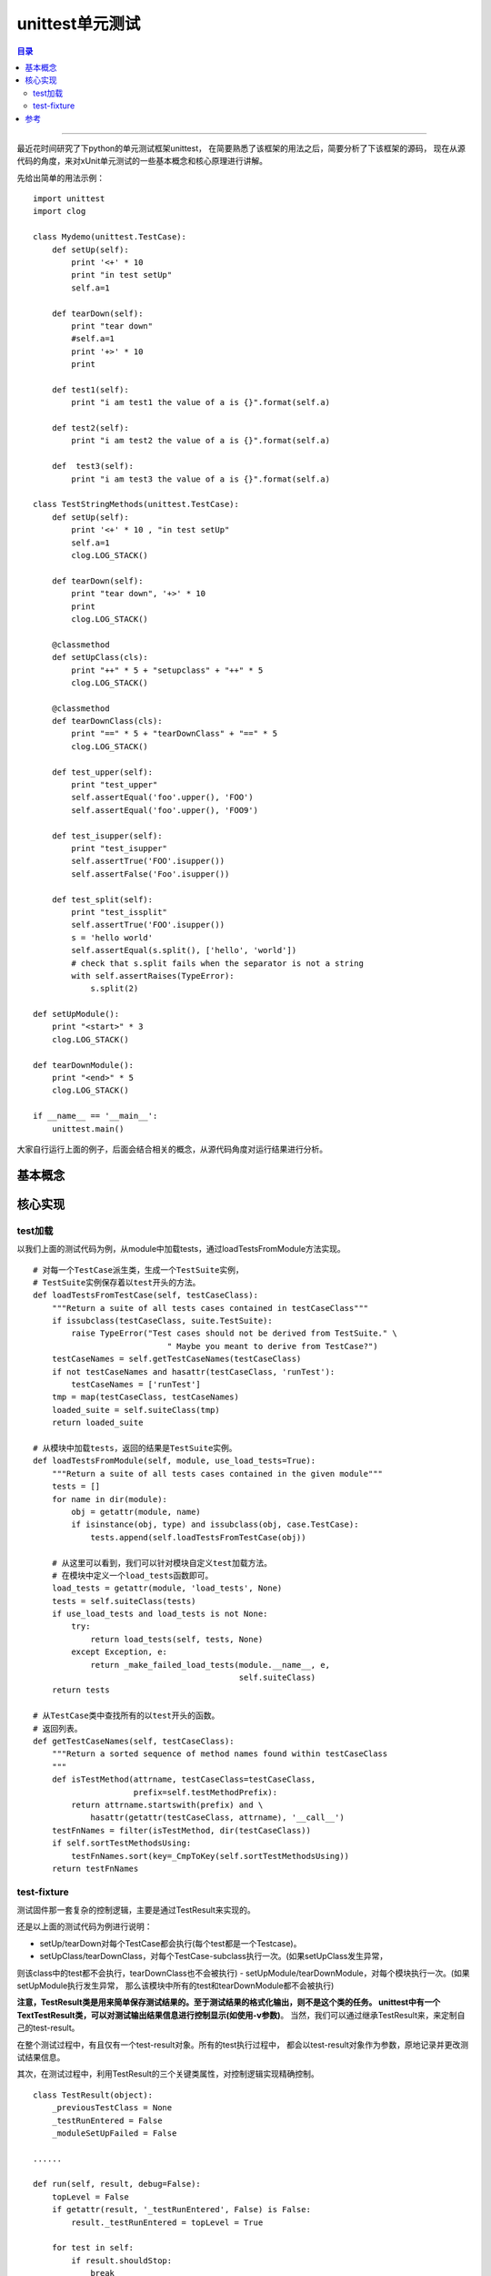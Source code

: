 .. _unittest:


########################
unittest单元测试
########################


.. contents:: 目录

--------------------------

最近花时间研究了下python的单元测试框架unittest，
在简要熟悉了该框架的用法之后，简要分析了下该框架的源码，
现在从源代码的角度，来对xUnit单元测试的一些基本概念和核心原理进行讲解。

先给出简单的用法示例：

::

    import unittest
    import clog

    class Mydemo(unittest.TestCase):
        def setUp(self):
            print '<+' * 10
            print "in test setUp"
            self.a=1

        def tearDown(self):
            print "tear down"
            #self.a=1
            print '+>' * 10
            print

        def test1(self):
            print "i am test1 the value of a is {}".format(self.a)

        def test2(self):
            print "i am test2 the value of a is {}".format(self.a)

        def  test3(self):
            print "i am test3 the value of a is {}".format(self.a)

    class TestStringMethods(unittest.TestCase):
        def setUp(self):
            print '<+' * 10 , "in test setUp"
            self.a=1
            clog.LOG_STACK()

        def tearDown(self):
            print "tear down", '+>' * 10
            print
            clog.LOG_STACK()

        @classmethod
        def setUpClass(cls):
            print "++" * 5 + "setupclass" + "++" * 5
            clog.LOG_STACK()

        @classmethod
        def tearDownClass(cls):
            print "==" * 5 + "tearDownClass" + "==" * 5
            clog.LOG_STACK()

        def test_upper(self):
            print "test_upper"
            self.assertEqual('foo'.upper(), 'FOO')
            self.assertEqual('foo'.upper(), 'FOO9')

        def test_isupper(self):
            print "test_isupper"
            self.assertTrue('FOO'.isupper())
            self.assertFalse('Foo'.isupper())

        def test_split(self):
            print "test_issplit"
            self.assertTrue('FOO'.isupper())
            s = 'hello world'
            self.assertEqual(s.split(), ['hello', 'world'])
            # check that s.split fails when the separator is not a string
            with self.assertRaises(TypeError):
                s.split(2)

    def setUpModule():
        print "<start>" * 3
        clog.LOG_STACK()

    def tearDownModule():
        print "<end>" * 5
        clog.LOG_STACK()

    if __name__ == '__main__':
        unittest.main()


大家自行运行上面的例子，后面会结合相关的概念，从源代码角度对运行结果进行分析。

基本概念
=========

.. attribute:: TestCase

    一个testcase是测试中最小的一个单元，它用于检查特定的一组输入或响应，
    unittest中提供了一个TestCase类，可以用来创建新的测试用例。

    **需要注意一点，每一个继承自TestCase类，并且以test开头的方法，都是一个测试用例。
    如TestStringMethods类有三个以test开头的方法，那么会根据这三个方法，
    生成三个TestCase实例(然后根据这三个testcase实例，生成一个testsuite)。**

.. attribute:: TestSuite

    可迭代对象，他的每一个元素是TestCase实例或者是其他TestSuite实例。

    比如上面的例子，Mydemo和TestStringMethods会各生成一个TestSuite实例，
    最后根据这两个suite实例生成一个suite实例。

    **testsuite实例是可迭代的，testcase不可迭代。**

.. attribute:: TestLoader

    用来加载TestCase到TestSuite中，
    其中的方法从各个地方寻找TestCase，创建它们的实例，
    然后add到TestSuite中，返回一个TestSuite实例。

.. attribute:: TestRunner

    驱动执行测试，并输出测试结果呈现给用户。

    TestRunner有一个关键的stream参数，表示要将测试的结果，格式化输出到什么地方(默认是sys.stderr)。

.. attribute:: TestResult

    保存测试结果。包括运行用例数，成功数，失败数等。

    关于测试结果，我们需要注意测试错误和测试失败的区别。来看官网的描述：

    `If the test fails, an exception will be raised, and unittest will identify the test case as a failure. Any other exceptions will be treated as errors. This helps you identify where the problem is: failures are caused by incorrect results - a 5 where you expected a 6. Errors are caused by incorrect code - e.g., a TypeError caused by an incorrect function call.`

    简而言之，测试失败表示对于要测试的函数，没有得到预期的结果。
    而测试错误，表示测试代码本身有问题。

.. attribute:: test-fixture

    测试固件，不同于以上概念在unittest框架源代码中都有对应的实体(如有TestCase类、TestSuite类)，
    在unittest源码中并没有直接体现出test-fixture。可以认为这是一个逻辑上的概念，
    表示每运行一个测试用例时，事先的准备工作(如打开文件、连接数据)、
    执行测试本身和测试完毕的清理工作等整个流程。

    对应在源码级别，可以通过setUpModule/setUpClass/setUp等方式，对测试流程进行精细控制。


核心实现
=========

test加载
+++++++++

以我们上面的测试代码为例，从module中加载tests，通过loadTestsFromModule方法实现。

::

    # 对每一个TestCase派生类，生成一个TestSuite实例，
    # TestSuite实例保存着以test开头的方法。
    def loadTestsFromTestCase(self, testCaseClass):
        """Return a suite of all tests cases contained in testCaseClass"""
        if issubclass(testCaseClass, suite.TestSuite):
            raise TypeError("Test cases should not be derived from TestSuite." \
                                " Maybe you meant to derive from TestCase?")
        testCaseNames = self.getTestCaseNames(testCaseClass)
        if not testCaseNames and hasattr(testCaseClass, 'runTest'):
            testCaseNames = ['runTest']
        tmp = map(testCaseClass, testCaseNames)
        loaded_suite = self.suiteClass(tmp)
        return loaded_suite

    # 从模块中加载tests，返回的结果是TestSuite实例。
    def loadTestsFromModule(self, module, use_load_tests=True):
        """Return a suite of all tests cases contained in the given module"""
        tests = []
        for name in dir(module):
            obj = getattr(module, name)
            if isinstance(obj, type) and issubclass(obj, case.TestCase):
                tests.append(self.loadTestsFromTestCase(obj))

        # 从这里可以看到，我们可以针对模块自定义test加载方法。
        # 在模块中定义一个load_tests函数即可。
        load_tests = getattr(module, 'load_tests', None)
        tests = self.suiteClass(tests)
        if use_load_tests and load_tests is not None:
            try:
                return load_tests(self, tests, None)
            except Exception, e:
                return _make_failed_load_tests(module.__name__, e,
                                               self.suiteClass)
        return tests

    # 从TestCase类中查找所有的以test开头的函数。
    # 返回列表。
    def getTestCaseNames(self, testCaseClass):
        """Return a sorted sequence of method names found within testCaseClass
        """
        def isTestMethod(attrname, testCaseClass=testCaseClass,
                         prefix=self.testMethodPrefix):
            return attrname.startswith(prefix) and \
                hasattr(getattr(testCaseClass, attrname), '__call__')
        testFnNames = filter(isTestMethod, dir(testCaseClass))
        if self.sortTestMethodsUsing:
            testFnNames.sort(key=_CmpToKey(self.sortTestMethodsUsing))
        return testFnNames

test-fixture
+++++++++++++

测试固件那一套复杂的控制逻辑，主要是通过TestResult来实现的。

还是以上面的测试代码为例进行说明：

- setUp/tearDown对每个TestCase都会执行(每个test都是一个Testcase)。
- setUpClass/tearDownClass，对每个TestCase-subclass执行一次。(如果setUpClass发生异常，
则该class中的test都不会执行，tearDownClass也不会被执行)
- setUpModule/tearDownModule，对每个模块执行一次。(如果setUpModule执行发生异常，
那么该模块中所有的test和tearDownModule都不会被执行)


**注意，TestResult类是用来简单保存测试结果的。至于测试结果的格式化输出，则不是这个类的任务。
unittest中有一个TextTestResult类，可以对测试输出结果信息进行控制显示(如使用-v参数)**。
当然，我们可以通过继承TestResult来，来定制自己的test-result。

在整个测试过程中，有且仅有一个test-result对象。所有的test执行过程中，
都会以test-result对象作为参数，原地记录并更改测试结果信息。

其次，在测试过程中，利用TestResult的三个关键类属性，对控制逻辑实现精确控制。

::

    class TestResult(object):
        _previousTestClass = None
        _testRunEntered = False
        _moduleSetUpFailed = False

    ......

    def run(self, result, debug=False):
        topLevel = False
        if getattr(result, '_testRunEntered', False) is False:
            result._testRunEntered = topLevel = True

        for test in self:
            if result.shouldStop:
                break

            if _isnotsuite(test):
                self._tearDownPreviousClass(test, result)
                self._handleModuleFixture(test, result)
                self._handleClassSetUp(test, result)
                result._previousTestClass = test.__class__

                if (getattr(test.__class__, '_classSetupFailed', False) or
                    getattr(result, '_moduleSetUpFailed', False)):
                    continue

            if not debug:
                test(result)
            else:
                test.debug()

        if topLevel:
            self._tearDownPreviousClass(None, result)
            self._handleModuleTearDown(result)
            result._testRunEntered = False
        return result

通过_testRunEntered属性，标记测试开始，通过配合toplevel参数，实现setUpModule/ tearDownModule逻辑。

其次，在每执行一个test过程中，会对比当前test所属的TestCaseClass和_previousTestClass：

::

    def _handleClassSetUp(self, test, result):
        previousClass = getattr(result, '_previousTestClass', None)
        currentClass = test.__class__
        if currentClass == previousClass:
            return
        if result._moduleSetUpFailed:
            return
        if getattr(currentClass, "__unittest_skip__", False):
            return

        try:
            currentClass._classSetupFailed = False
        except TypeError:
            # test may actually be a function
            # so its class will be a builtin-type
            pass

        setUpClass = getattr(currentClass, 'setUpClass', None)
        if setUpClass is not None:
            _call_if_exists(result, '_setupStdout')
            try:
                setUpClass()
            except Exception as e:
                if isinstance(result, _DebugResult):
                    raise
                currentClass._classSetupFailed = True
                className = util.strclass(currentClass)
                errorName = 'setUpClass (%s)' % className
                self._addClassOrModuleLevelException(result, e, errorName)
            finally:
                _call_if_exists(result, '_restoreStdout')
                
            
如果两者相同，则不用执行setUpClass方法，否则表示是其他TestCase-subclass所属的test，
那么需要执行setUpClass方法，并更新_previousTestClass。通过该属性，
能保证setUpClas/ tearDownClass对每个类只会执行一次。

对代码进行讲解，是一件很费力的事情。请大家参考unittest代码，进行分析。

参考
=====

.. [#] https://huilansame.github.io/huilansame.github.io/archivers/python-unittest#进阶用htmltestrunner输出漂亮的html报告
.. [#] http://lucia.xicp.cn/2016/05/16/python/python%E5%8D%95%E5%85%83%E6%B5%8B%E8%AF%95unittest/

